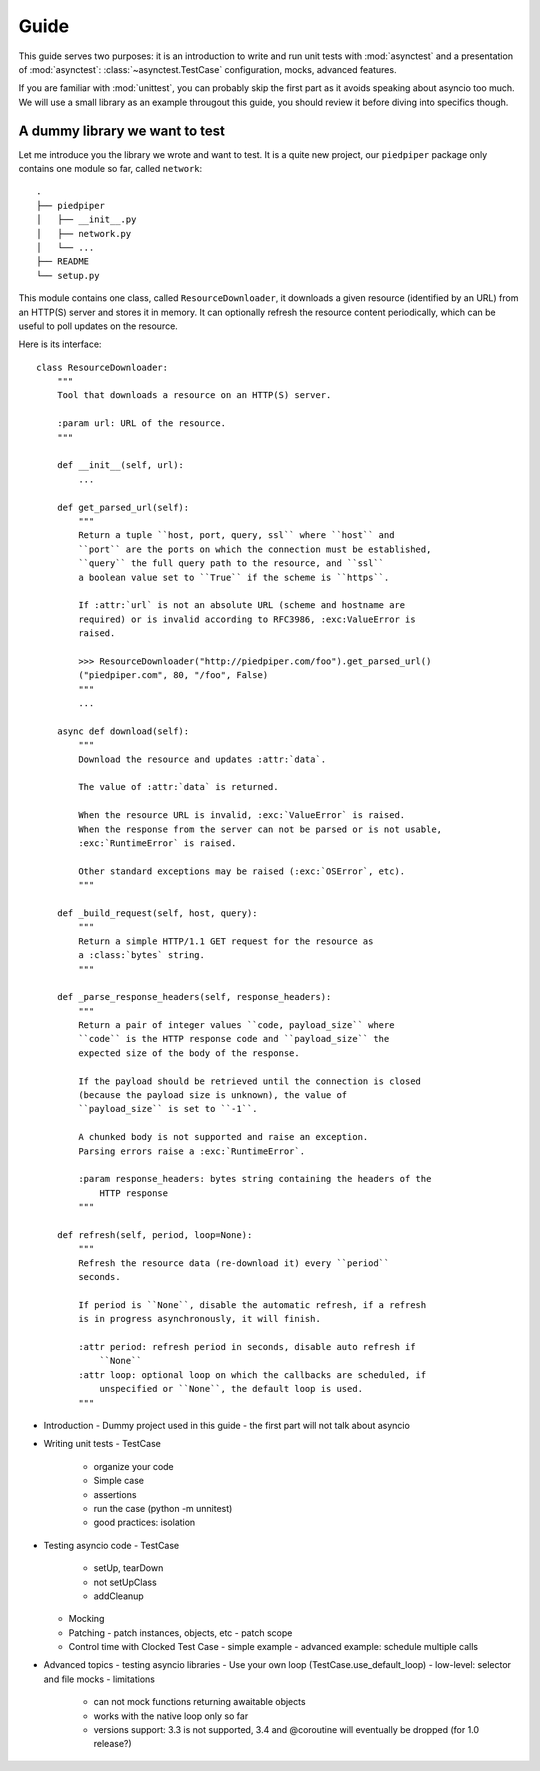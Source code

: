 Guide
=====

This guide serves two purposes: it is an introduction to write and run unit
tests with :mod:`asynctest` and a presentation of :mod:`asynctest`:
:class:`~asynctest.TestCase` configuration, mocks, advanced features.

If you are familiar with :mod:`unittest`, you can probably skip the first part
as it avoids speaking about asyncio too much. We will use a small library as
an example througout this guide, you should review it before diving into
specifics though.


A dummy library we want to test
-------------------------------

Let me introduce you the library we wrote and want to test. It is a quite new
project, our ``piedpiper`` package only contains one module so far, called
``network``::

    .
    ├── piedpiper
    │   ├── __init__.py
    │   ├── network.py
    │   └── ...
    ├── README
    └── setup.py


This module contains one class, called ``ResourceDownloader``, it downloads
a given resource (identified by an URL) from an HTTP(S) server and stores it
in memory. It can optionally refresh the resource content periodically, which
can be useful to poll updates on the resource.

Here is its interface::

    class ResourceDownloader:
        """
        Tool that downloads a resource on an HTTP(S) server.

        :param url: URL of the resource.
        """

        def __init__(self, url):
            ...

        def get_parsed_url(self):
            """
            Return a tuple ``host, port, query, ssl`` where ``host`` and
            ``port`` are the ports on which the connection must be established,
            ``query`` the full query path to the resource, and ``ssl``
            a boolean value set to ``True`` if the scheme is ``https``.

            If :attr:`url` is not an absolute URL (scheme and hostname are
            required) or is invalid according to RFC3986, :exc:ValueError is
            raised.

            >>> ResourceDownloader("http://piedpiper.com/foo").get_parsed_url()
            ("piedpiper.com", 80, "/foo", False)
            """
            ...

        async def download(self):
            """
            Download the resource and updates :attr:`data`.

            The value of :attr:`data` is returned.

            When the resource URL is invalid, :exc:`ValueError` is raised.
            When the response from the server can not be parsed or is not usable,
            :exc:`RuntimeError` is raised.

            Other standard exceptions may be raised (:exc:`OSError`, etc).
            """

        def _build_request(self, host, query):
            """
            Return a simple HTTP/1.1 GET request for the resource as
            a :class:`bytes` string.
            """

        def _parse_response_headers(self, response_headers):
            """
            Return a pair of integer values ``code, payload_size`` where
            ``code`` is the HTTP response code and ``payload_size`` the
            expected size of the body of the response.

            If the payload should be retrieved until the connection is closed
            (because the payload size is unknown), the value of
            ``payload_size`` is set to ``-1``.

            A chunked body is not supported and raise an exception.
            Parsing errors raise a :exc:`RuntimeError`.

            :param response_headers: bytes string containing the headers of the
                HTTP response
            """

        def refresh(self, period, loop=None):
            """
            Refresh the resource data (re-download it) every ``period``
            seconds.

            If period is ``None``, disable the automatic refresh, if a refresh
            is in progress asynchronously, it will finish.

            :attr period: refresh period in seconds, disable auto refresh if
                ``None``
            :attr loop: optional loop on which the callbacks are scheduled, if
                unspecified or ``None``, the default loop is used.
            """


- Introduction
  - Dummy project used in this guide
  - the first part will not talk about asyncio
- Writing unit tests
  - TestCase
    - organize your code
    - Simple case
    - assertions
    - run the case (python -m unnitest)
    - good practices: isolation
- Testing asyncio code
  - TestCase
    - setUp, tearDown
    - not setUpClass
    - addCleanup
  - Mocking
  - Patching
    - patch instances, objects, etc
    - patch scope
  - Control time with Clocked Test Case
    - simple example
    - advanced example: schedule multiple calls
- Advanced topics
  - testing asyncio libraries
  - Use your own loop (TestCase.use_default_loop)
  - low-level: selector and file mocks
  - limitations
    - can not mock functions returning awaitable objects
    - works with the native loop only so far
    - versions support: 3.3 is not supported, 3.4 and @coroutine will
      eventually be dropped (for 1.0 release?)
